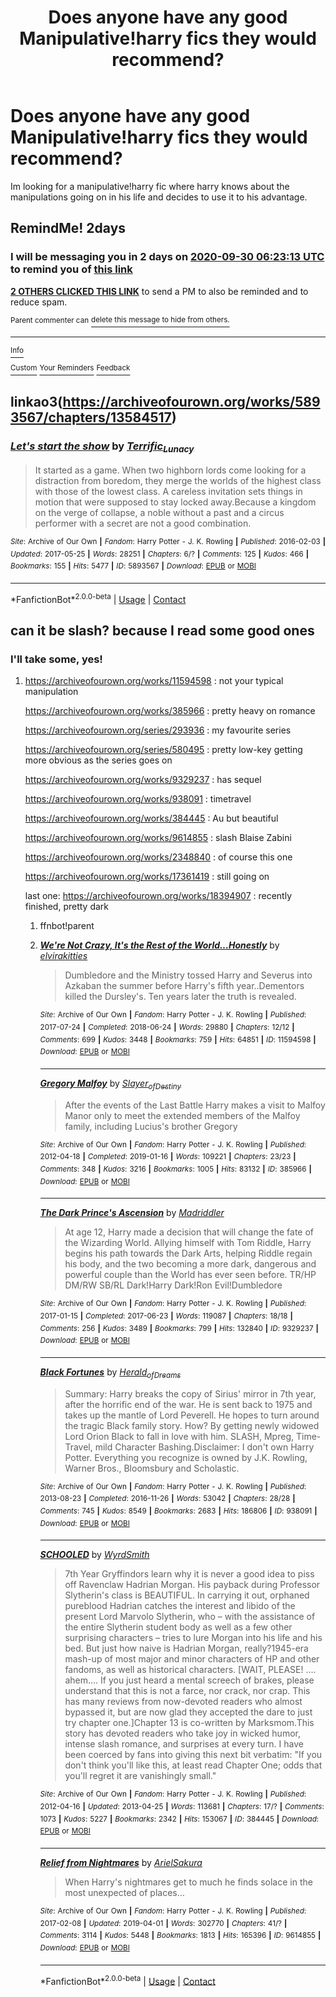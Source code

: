 #+TITLE: Does anyone have any good Manipulative!harry fics they would recommend?

* Does anyone have any good Manipulative!harry fics they would recommend?
:PROPERTIES:
:Author: SleepDeprivedEm0
:Score: 26
:DateUnix: 1601270587.0
:DateShort: 2020-Sep-28
:FlairText: Recommendation
:END:
Im looking for a manipulative!harry fic where harry knows about the manipulations going on in his life and decides to use it to his advantage.


** RemindMe! 2days
:PROPERTIES:
:Author: Im-Bleira
:Score: 4
:DateUnix: 1601274193.0
:DateShort: 2020-Sep-28
:END:

*** I will be messaging you in 2 days on [[http://www.wolframalpha.com/input/?i=2020-09-30%2006:23:13%20UTC%20To%20Local%20Time][*2020-09-30 06:23:13 UTC*]] to remind you of [[https://np.reddit.com/r/HPfanfiction/comments/j168fc/does_anyone_have_any_good_manipulativeharry_fics/g6xh9w0/?context=3][*this link*]]

[[https://np.reddit.com/message/compose/?to=RemindMeBot&subject=Reminder&message=%5Bhttps%3A%2F%2Fwww.reddit.com%2Fr%2FHPfanfiction%2Fcomments%2Fj168fc%2Fdoes_anyone_have_any_good_manipulativeharry_fics%2Fg6xh9w0%2F%5D%0A%0ARemindMe%21%202020-09-30%2006%3A23%3A13%20UTC][*2 OTHERS CLICKED THIS LINK*]] to send a PM to also be reminded and to reduce spam.

^{Parent commenter can} [[https://np.reddit.com/message/compose/?to=RemindMeBot&subject=Delete%20Comment&message=Delete%21%20j168fc][^{delete this message to hide from others.}]]

--------------

[[https://np.reddit.com/r/RemindMeBot/comments/e1bko7/remindmebot_info_v21/][^{Info}]]

[[https://np.reddit.com/message/compose/?to=RemindMeBot&subject=Reminder&message=%5BLink%20or%20message%20inside%20square%20brackets%5D%0A%0ARemindMe%21%20Time%20period%20here][^{Custom}]]
[[https://np.reddit.com/message/compose/?to=RemindMeBot&subject=List%20Of%20Reminders&message=MyReminders%21][^{Your Reminders}]]
[[https://np.reddit.com/message/compose/?to=Watchful1&subject=RemindMeBot%20Feedback][^{Feedback}]]
:PROPERTIES:
:Author: RemindMeBot
:Score: 2
:DateUnix: 1601274221.0
:DateShort: 2020-Sep-28
:END:


** linkao3([[https://archiveofourown.org/works/5893567/chapters/13584517]])
:PROPERTIES:
:Author: Llolola
:Score: 1
:DateUnix: 1601320312.0
:DateShort: 2020-Sep-28
:END:

*** [[https://archiveofourown.org/works/5893567][*/Let's start the show/*]] by [[https://www.archiveofourown.org/users/Terrific_Lunacy/pseuds/Terrific_Lunacy][/Terrific_Lunacy/]]

#+begin_quote
  It started as a game. When two highborn lords come looking for a distraction from boredom, they merge the worlds of the highest class with those of the lowest class. A careless invitation sets things in motion that were supposed to stay locked away.Because a kingdom on the verge of collapse, a noble without a past and a circus performer with a secret are not a good combination.
#+end_quote

^{/Site/:} ^{Archive} ^{of} ^{Our} ^{Own} ^{*|*} ^{/Fandom/:} ^{Harry} ^{Potter} ^{-} ^{J.} ^{K.} ^{Rowling} ^{*|*} ^{/Published/:} ^{2016-02-03} ^{*|*} ^{/Updated/:} ^{2017-05-25} ^{*|*} ^{/Words/:} ^{28251} ^{*|*} ^{/Chapters/:} ^{6/?} ^{*|*} ^{/Comments/:} ^{125} ^{*|*} ^{/Kudos/:} ^{466} ^{*|*} ^{/Bookmarks/:} ^{155} ^{*|*} ^{/Hits/:} ^{5477} ^{*|*} ^{/ID/:} ^{5893567} ^{*|*} ^{/Download/:} ^{[[https://archiveofourown.org/downloads/5893567/Lets%20start%20the%20show.epub?updated_at=1495745456][EPUB]]} ^{or} ^{[[https://archiveofourown.org/downloads/5893567/Lets%20start%20the%20show.mobi?updated_at=1495745456][MOBI]]}

--------------

*FanfictionBot*^{2.0.0-beta} | [[https://github.com/FanfictionBot/reddit-ffn-bot/wiki/Usage][Usage]] | [[https://www.reddit.com/message/compose?to=tusing][Contact]]
:PROPERTIES:
:Author: FanfictionBot
:Score: 1
:DateUnix: 1601320336.0
:DateShort: 2020-Sep-28
:END:


** can it be slash? because I read some good ones
:PROPERTIES:
:Author: Fanfic-Shipper
:Score: 1
:DateUnix: 1601287566.0
:DateShort: 2020-Sep-28
:END:

*** I'll take some, yes!
:PROPERTIES:
:Author: avenginginsanity
:Score: 3
:DateUnix: 1601301709.0
:DateShort: 2020-Sep-28
:END:

**** [[https://archiveofourown.org/works/11594598]] : not your typical manipulation

[[https://archiveofourown.org/works/385966]] : pretty heavy on romance

[[https://archiveofourown.org/series/293936]] : my favourite series

[[https://archiveofourown.org/series/580495]] : pretty low-key getting more obvious as the series goes on

[[https://archiveofourown.org/works/9329237]] : has sequel

[[https://archiveofourown.org/works/938091]] : timetravel

[[https://archiveofourown.org/works/384445]] : Au but beautiful

[[https://archiveofourown.org/works/9614855]] : slash Blaise Zabini

[[https://archiveofourown.org/works/2348840]] : of course this one

[[https://archiveofourown.org/works/17361419]] : still going on

last one: [[https://archiveofourown.org/works/18394907]] : recently finished, pretty dark
:PROPERTIES:
:Author: Fanfic-Shipper
:Score: 2
:DateUnix: 1601303694.0
:DateShort: 2020-Sep-28
:END:

***** ffnbot!parent
:PROPERTIES:
:Author: wordhammer
:Score: 2
:DateUnix: 1601305555.0
:DateShort: 2020-Sep-28
:END:


***** [[https://archiveofourown.org/works/11594598][*/We're Not Crazy, It's the Rest of the World...Honestly/*]] by [[https://www.archiveofourown.org/users/elvirakitties/pseuds/elvirakitties][/elvirakitties/]]

#+begin_quote
  Dumbledore and the Ministry tossed Harry and Severus into Azkaban the summer before Harry's fifth year..Dementors killed the Dursley's. Ten years later the truth is revealed.
#+end_quote

^{/Site/:} ^{Archive} ^{of} ^{Our} ^{Own} ^{*|*} ^{/Fandom/:} ^{Harry} ^{Potter} ^{-} ^{J.} ^{K.} ^{Rowling} ^{*|*} ^{/Published/:} ^{2017-07-24} ^{*|*} ^{/Completed/:} ^{2018-06-24} ^{*|*} ^{/Words/:} ^{29880} ^{*|*} ^{/Chapters/:} ^{12/12} ^{*|*} ^{/Comments/:} ^{699} ^{*|*} ^{/Kudos/:} ^{3448} ^{*|*} ^{/Bookmarks/:} ^{759} ^{*|*} ^{/Hits/:} ^{64851} ^{*|*} ^{/ID/:} ^{11594598} ^{*|*} ^{/Download/:} ^{[[https://archiveofourown.org/downloads/11594598/Were%20Not%20Crazy%20Its%20the.epub?updated_at=1585251832][EPUB]]} ^{or} ^{[[https://archiveofourown.org/downloads/11594598/Were%20Not%20Crazy%20Its%20the.mobi?updated_at=1585251832][MOBI]]}

--------------

[[https://archiveofourown.org/works/385966][*/Gregory Malfoy/*]] by [[https://www.archiveofourown.org/users/Slayer_of_Destiny/pseuds/Slayer_of_Destiny][/Slayer_of_Destiny/]]

#+begin_quote
  After the events of the Last Battle Harry makes a visit to Malfoy Manor only to meet the extended members of the Malfoy family, including Lucius's brother Gregory
#+end_quote

^{/Site/:} ^{Archive} ^{of} ^{Our} ^{Own} ^{*|*} ^{/Fandom/:} ^{Harry} ^{Potter} ^{-} ^{J.} ^{K.} ^{Rowling} ^{*|*} ^{/Published/:} ^{2012-04-18} ^{*|*} ^{/Completed/:} ^{2019-01-16} ^{*|*} ^{/Words/:} ^{109221} ^{*|*} ^{/Chapters/:} ^{23/23} ^{*|*} ^{/Comments/:} ^{348} ^{*|*} ^{/Kudos/:} ^{3216} ^{*|*} ^{/Bookmarks/:} ^{1005} ^{*|*} ^{/Hits/:} ^{83132} ^{*|*} ^{/ID/:} ^{385966} ^{*|*} ^{/Download/:} ^{[[https://archiveofourown.org/downloads/385966/Gregory%20Malfoy.epub?updated_at=1586045407][EPUB]]} ^{or} ^{[[https://archiveofourown.org/downloads/385966/Gregory%20Malfoy.mobi?updated_at=1586045407][MOBI]]}

--------------

[[https://archiveofourown.org/works/9329237][*/The Dark Prince's Ascension/*]] by [[https://www.archiveofourown.org/users/Madriddler/pseuds/Madriddler][/Madriddler/]]

#+begin_quote
  At age 12, Harry made a decision that will change the fate of the Wizarding World. Allying himself with Tom Riddle, Harry begins his path towards the Dark Arts, helping Riddle regain his body, and the two becoming a more dark, dangerous and powerful couple than the World has ever seen before. TR/HP DM/RW SB/RL Dark!Harry Dark!Ron Evil!Dumbledore
#+end_quote

^{/Site/:} ^{Archive} ^{of} ^{Our} ^{Own} ^{*|*} ^{/Fandom/:} ^{Harry} ^{Potter} ^{-} ^{J.} ^{K.} ^{Rowling} ^{*|*} ^{/Published/:} ^{2017-01-15} ^{*|*} ^{/Completed/:} ^{2017-06-23} ^{*|*} ^{/Words/:} ^{119087} ^{*|*} ^{/Chapters/:} ^{18/18} ^{*|*} ^{/Comments/:} ^{256} ^{*|*} ^{/Kudos/:} ^{3489} ^{*|*} ^{/Bookmarks/:} ^{799} ^{*|*} ^{/Hits/:} ^{132840} ^{*|*} ^{/ID/:} ^{9329237} ^{*|*} ^{/Download/:} ^{[[https://archiveofourown.org/downloads/9329237/The%20Dark%20Princes.epub?updated_at=1596541266][EPUB]]} ^{or} ^{[[https://archiveofourown.org/downloads/9329237/The%20Dark%20Princes.mobi?updated_at=1596541266][MOBI]]}

--------------

[[https://archiveofourown.org/works/938091][*/Black Fortunes/*]] by [[https://www.archiveofourown.org/users/Herald_of_Dreams/pseuds/Herald_of_Dreams][/Herald_of_Dreams/]]

#+begin_quote
  Summary: Harry breaks the copy of Sirius' mirror in 7th year, after the horrific end of the war. He is sent back to 1975 and takes up the mantle of Lord Peverell. He hopes to turn around the tragic Black family story. How? By getting newly widowed Lord Orion Black to fall in love with him. SLASH, Mpreg, Time-Travel, mild Character Bashing.Disclaimer: I don't own Harry Potter. Everything you recognize is owned by J.K. Rowling, Warner Bros., Bloomsbury and Scholastic.
#+end_quote

^{/Site/:} ^{Archive} ^{of} ^{Our} ^{Own} ^{*|*} ^{/Fandom/:} ^{Harry} ^{Potter} ^{-} ^{J.} ^{K.} ^{Rowling} ^{*|*} ^{/Published/:} ^{2013-08-23} ^{*|*} ^{/Completed/:} ^{2016-11-26} ^{*|*} ^{/Words/:} ^{53042} ^{*|*} ^{/Chapters/:} ^{28/28} ^{*|*} ^{/Comments/:} ^{745} ^{*|*} ^{/Kudos/:} ^{8549} ^{*|*} ^{/Bookmarks/:} ^{2683} ^{*|*} ^{/Hits/:} ^{186806} ^{*|*} ^{/ID/:} ^{938091} ^{*|*} ^{/Download/:} ^{[[https://archiveofourown.org/downloads/938091/Black%20Fortunes.epub?updated_at=1597616451][EPUB]]} ^{or} ^{[[https://archiveofourown.org/downloads/938091/Black%20Fortunes.mobi?updated_at=1597616451][MOBI]]}

--------------

[[https://archiveofourown.org/works/384445][*/SCHOOLED/*]] by [[https://www.archiveofourown.org/users/WyrdSmith/pseuds/WyrdSmith][/WyrdSmith/]]

#+begin_quote
  7th Year Gryffindors learn why it is never a good idea to piss off Ravenclaw Hadrian Morgan. His payback during Professor Slytherin's class is BEAUTIFUL. In carrying it out, orphaned pureblood Hadrian catches the interest and libido of the present Lord Marvolo Slytherin, who -- with the assistance of the entire Slytherin student body as well as a few other surprising characters -- tries to lure Morgan into his life and his bed. But just how naive is Hadrian Morgan, really?1945-era mash-up of most major and minor characters of HP and other fandoms, as well as historical characters. [WAIT, PLEASE! .... ahem.... If you just heard a mental screech of brakes, please understand that this is not a farce, nor crack, nor crap. This has many reviews from now-devoted readers who almost bypassed it, but are now glad they accepted the dare to just try chapter one.]Chapter 13 is co-written by Marksmom.This story has devoted readers who take joy in wicked humor, intense slash romance, and surprises at every turn. I have been coerced by fans into giving this next bit verbatim: "If you don't think you'll like this, at least read Chapter One; odds that you'll regret it are vanishingly small."
#+end_quote

^{/Site/:} ^{Archive} ^{of} ^{Our} ^{Own} ^{*|*} ^{/Fandom/:} ^{Harry} ^{Potter} ^{-} ^{J.} ^{K.} ^{Rowling} ^{*|*} ^{/Published/:} ^{2012-04-16} ^{*|*} ^{/Updated/:} ^{2013-04-25} ^{*|*} ^{/Words/:} ^{113681} ^{*|*} ^{/Chapters/:} ^{17/?} ^{*|*} ^{/Comments/:} ^{1073} ^{*|*} ^{/Kudos/:} ^{5227} ^{*|*} ^{/Bookmarks/:} ^{2342} ^{*|*} ^{/Hits/:} ^{153067} ^{*|*} ^{/ID/:} ^{384445} ^{*|*} ^{/Download/:} ^{[[https://archiveofourown.org/downloads/384445/SCHOOLED.epub?updated_at=1599384627][EPUB]]} ^{or} ^{[[https://archiveofourown.org/downloads/384445/SCHOOLED.mobi?updated_at=1599384627][MOBI]]}

--------------

[[https://archiveofourown.org/works/9614855][*/Relief from Nightmares/*]] by [[https://www.archiveofourown.org/users/ArielSakura/pseuds/ArielSakura][/ArielSakura/]]

#+begin_quote
  When Harry's nightmares get to much he finds solace in the most unexpected of places...
#+end_quote

^{/Site/:} ^{Archive} ^{of} ^{Our} ^{Own} ^{*|*} ^{/Fandom/:} ^{Harry} ^{Potter} ^{-} ^{J.} ^{K.} ^{Rowling} ^{*|*} ^{/Published/:} ^{2017-02-08} ^{*|*} ^{/Updated/:} ^{2019-04-01} ^{*|*} ^{/Words/:} ^{302770} ^{*|*} ^{/Chapters/:} ^{41/?} ^{*|*} ^{/Comments/:} ^{3114} ^{*|*} ^{/Kudos/:} ^{5448} ^{*|*} ^{/Bookmarks/:} ^{1813} ^{*|*} ^{/Hits/:} ^{165396} ^{*|*} ^{/ID/:} ^{9614855} ^{*|*} ^{/Download/:} ^{[[https://archiveofourown.org/downloads/9614855/Relief%20from%20Nightmares.epub?updated_at=1573163961][EPUB]]} ^{or} ^{[[https://archiveofourown.org/downloads/9614855/Relief%20from%20Nightmares.mobi?updated_at=1573163961][MOBI]]}

--------------

*FanfictionBot*^{2.0.0-beta} | [[https://github.com/FanfictionBot/reddit-ffn-bot/wiki/Usage][Usage]] | [[https://www.reddit.com/message/compose?to=tusing][Contact]]
:PROPERTIES:
:Author: FanfictionBot
:Score: 1
:DateUnix: 1601305584.0
:DateShort: 2020-Sep-28
:END:
